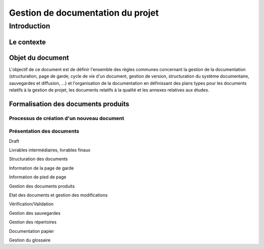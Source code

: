 ==================================
Gestion de documentation du projet
==================================

Introduction
#############
	
Le contexte
-----------

Objet du document
-----------------
L'objectif de ce document est de définir l'ensemble des règles communes concernant la gestion de la documentation (structuration, page de garde, cycle de vie d'un document, gestion de version, structuration du système documentaire, sauvegardes et diffusion, ...) et l'organisation de la documentation en définissant des plans types pour les documents relatifs à la gestion de projet, les documents relatifs à la qualité et les annexes relatives aux études.

Formalisation des documents produits
------------------------------------
Processus de création d'un nouveau document
'''''''''''''''''''''''''''''''''''''''''''
Présentation des documents
''''''''''''''''''''''''''

Draft

Livrables intermédiaires, livrables finaux

Structuration des documents

Information de la page de garde

Information de pied de page


Gestion des documents produits

Etat des documents et gestion des modifications

Vérification/Validation

Gestion des sauvegardes

Gestion des répertoires

Documentation papier

Gestion du glossaire
